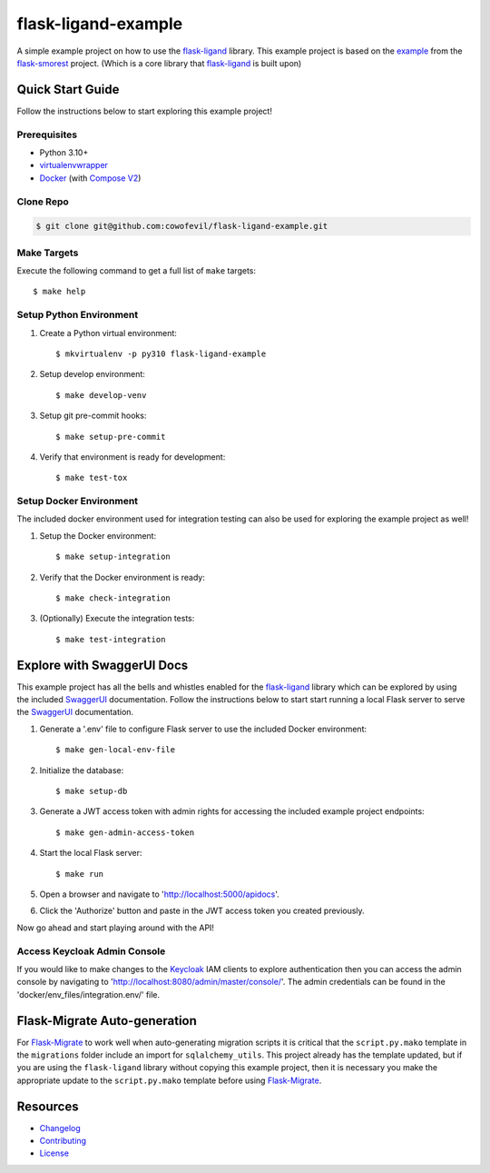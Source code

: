 ====================
flask-ligand-example
====================

|build-status| |pypi-status| |codecov-status| |pre-commit-status|

A simple example project on how to use the `flask-ligand`_ library. This example project is based on the `example`_
from the `flask-smorest`_ project. (Which is a core library that `flask-ligand`_ is built upon)

Quick Start Guide
=================

Follow the instructions below to start exploring this example project!

Prerequisites
-------------

- Python 3.10+
- virtualenvwrapper_
- Docker_ (with `Compose V2`_)

Clone Repo
----------

.. code-block:: bash

    $ git clone git@github.com:cowofevil/flask-ligand-example.git

Make Targets
------------

Execute the following command to get a full list of ``make`` targets::

    $ make help

Setup Python Environment
------------------------

1. Create a Python virtual environment::

    $ mkvirtualenv -p py310 flask-ligand-example

2. Setup develop environment::

    $ make develop-venv

3. Setup git pre-commit hooks::

    $ make setup-pre-commit

4. Verify that environment is ready for development::

    $ make test-tox

Setup Docker Environment
------------------------

The included docker environment used for integration testing can also be used for exploring the example project as well!

1. Setup the Docker environment::

    $ make setup-integration

2. Verify that the Docker environment is ready::

    $ make check-integration

3. (Optionally) Execute the integration tests::

    $ make test-integration

Explore with SwaggerUI Docs
===========================

This example project has all the bells and whistles enabled for the `flask-ligand`_ library which can be explored by
using the included `SwaggerUI`_ documentation. Follow the instructions below to start start running a local Flask server
to serve the `SwaggerUI`_ documentation.


1. Generate a '.env' file to configure Flask server to use the included Docker environment::

    $ make gen-local-env-file

2. Initialize the database::

    $ make setup-db

3. Generate a JWT access token with admin rights for accessing the included example project endpoints::

    $ make gen-admin-access-token

4. Start the local Flask server::

    $ make run

5. Open a browser and navigate to 'http://localhost:5000/apidocs'.
6. Click the 'Authorize' button and paste in the JWT access token you created previously.

Now go ahead and start playing around with the API!

Access Keycloak Admin Console
-----------------------------

If you would like to make changes to the `Keycloak`_ IAM clients to explore authentication then you can access the
admin console by navigating to 'http://localhost:8080/admin/master/console/'. The admin credentials can be found in the
'docker/env_files/integration.env/' file.

Flask-Migrate Auto-generation
=============================

For `Flask-Migrate`_ to work well when auto-generating migration scripts it is critical that the ``script.py.mako``
template in the ``migrations`` folder include an import for ``sqlalchemy_utils``. This project already has the template
updated, but if you are using the ``flask-ligand`` library without copying this example project, then it is necessary
you make the appropriate update to the ``script.py.mako`` template before using `Flask-Migrate`_.

Resources
=========

- `Changelog`_
- `Contributing`_
- `License`_

.. _virtualenvwrapper: https://virtualenvwrapper.readthedocs.io/en/latest/
.. _Docker: https://www.docker.com/products/docker-desktop/
.. _Compose V2: https://docs.master.dockerproject.org/compose/#compose-v2-and-the-new-docker-compose-command
.. _flask-ligand: https://flask-ligand.readthedocs.io/en/stable/
.. _flask-smorest: https://flask-smorest.readthedocs.io/en/latest/
.. _`Flask-Migrate`: https://flask-migrate.readthedocs.io/en/latest/
.. _example: https://flask-smorest.readthedocs.io/en/latest/quickstart.html
.. _`SwaggerUI`: https://swagger.io/tools/swagger-ui/
.. _`Keycloak`: https://www.keycloak.org/
.. _`Changelog`: ./CHANGELOG.md
.. _`Contributing`: ./CONTRIBUTING.rst
.. _`License`: ./LICENSE

.. |build-status| image:: https://img.shields.io/github/workflow/status/cowofevil/flask-ligand-example/Build?logo=github
   :target: https://github.com/cowofevil/flask-ligand-example/actions/workflows/bump_and_publish_release.yml
   :alt: Build
.. |pypi-status| image:: https://img.shields.io/pypi/v/flask-ligand-example?color=blue&logo=pypi
   :target: https://pypi.org/project/flask-ligand-example/
   :alt: PyPI
.. |codecov-status| image:: https://img.shields.io/codecov/c/gh/cowofevil/flask-ligand-example?color=teal&logo=codecov
   :target: https://app.codecov.io/gh/cowofevil/flask-ligand-example
   :alt: Codecov
.. |pre-commit-status| image:: https://img.shields.io/badge/pre--commit-enabled-brightgreen?logo=pre-commit&logoColor=white
   :target: https://github.com/pre-commit/pre-commit
   :alt: pre-commit
